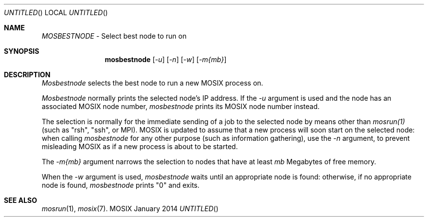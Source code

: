 .\" copyright (c) 2005 - 2015, Amnon Barak, all rights reserved.
.\" MOSIX(TM) is a registered trademark of Amnon Barak and Amnon Shiloh.
.\"
.\" THIS MANUAL IS PROVIDED IN ITS "AS IS" CONDITION, WITH NO WARRANTY
.\" WHATSOEVER. NO LIABILITY OF ANY KIND FOR DAMAGES WHATSOEVER RESULTING
.\" FROM THE USE OF THIS MANUAL WILL BE ACCEPTED.
.\"
.Dd "January 2014"
.ds section M1
.ds operating-system MOSIX
.ds volume MOSIX Commands
.ds date-string January 2014
.ds document-title MOSBESTNODE
.ds vT MOSIX Reference Manual
.Os MOSIX
.Sh NAME
.Pa MOSBESTNODE
- Select best node to run on
.Sh SYNOPSIS
.Nm \&mosbestnode
.Pa [ -u ] [ -n ] [ -w ] [ -m{mb} ]
.Sh DESCRIPTION
.Pa Mosbestnode
selects the best node to run a new MOSIX process on.
.Pp
.Pa Mosbestnode
normally prints the selected node's IP address.  If the
.Pa -u
argument is used and the node has an associated MOSIX node number,
.Pa mosbestnode
prints its MOSIX node number instead.
.Pp
The selection is normally for the immediate sending of a job
to the selected node by means other than
.Pa mosrun(1)
(such as "rsh", "ssh", or MPI).  MOSIX is updated to assume that
a new process will soon start on the selected node: when calling
.Pa mosbestnode
for any other purpose (such as information gathering), use the
.Pa -n
argument, to prevent misleading MOSIX as if a new process is about
to be started.
.Pp
The
.Pa -m{mb}
argument narrows the selection to nodes that have at least
.Pa mb
Megabytes of free memory.
.Pp
When the
.Pa -w
argument is used,
.Pa mosbestnode
waits until an appropriate node is found:
otherwise, if no appropriate node is found,
.Pa mosbestnode
prints "0" and exits.
.Sh SEE ALSO
.Xr mosrun 1 ,
.Xr mosix 7 .
